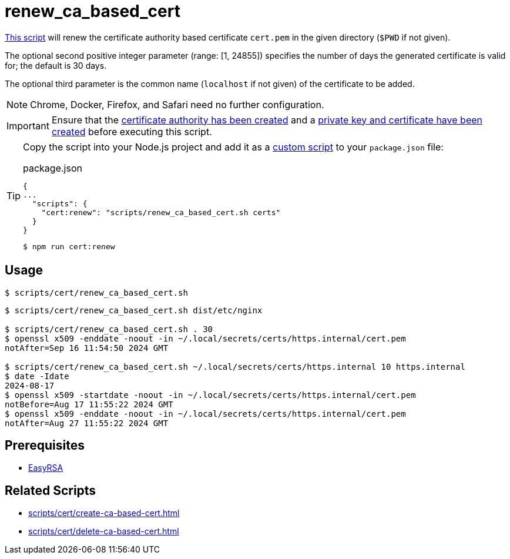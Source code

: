 // SPDX-FileCopyrightText: © 2024 Sebastian Davids <sdavids@gmx.de>
// SPDX-License-Identifier: Apache-2.0
= renew_ca_based_cert
:script_url: https://github.com/sdavids/sdavids-shell-misc/blob/main/scripts/cert/renew_ca_based_cert.sh

{script_url}[This script^] will renew the certificate authority based certificate `cert.pem` in the given directory (`$PWD` if not given).

The optional second positive integer parameter (range: [1, 24855]) specifies the number of days the generated certificate is valid for; the default is 30 days.

The optional third parameter is the common name (`localhost` if not given) of the certificate to be added.

[NOTE]
====
Chrome, Docker, Firefox, and Safari need no further configuration.
====

[IMPORTANT]
====
Ensure that the xref:scripts/cert/create-ca.adoc[certificate authority has been created] and a xref:scripts/cert/create-ca-based-cert.adoc[private key and certificate have been created] before executing this script.
====

[TIP]
====
Copy the script into your Node.js project and add it as a https://docs.npmjs.com/cli/v10/commands/npm-run-script[custom script] to your `package.json` file:

.package.json
[,json]
----
{
...
  "scripts": {
    "cert:renew": "scripts/renew_ca_based_cert.sh certs"
  }
}
----

[,console]
----
$ npm run cert:renew
----
====

== Usage

[,console]
----
$ scripts/cert/renew_ca_based_cert.sh
----

[,shell]
----
$ scripts/cert/renew_ca_based_cert.sh dist/etc/nginx

$ scripts/cert/renew_ca_based_cert.sh . 30
$ openssl x509 -enddate -noout -in ~/.local/secrets/certs/https.internal/cert.pem
notAfter=Sep 16 11:54:50 2024 GMT

$ scripts/cert/renew_ca_based_cert.sh ~/.local/secrets/certs/https.internal 10 https.internal
$ date -Idate
2024-08-17
$ openssl x509 -startdate -noout -in ~/.local/secrets/certs/https.internal/cert.pem
notBefore=Aug 17 11:55:22 2024 GMT
$ openssl x509 -enddate -noout -in ~/.local/secrets/certs/https.internal/cert.pem
notAfter=Aug 27 11:55:22 2024 GMT
----

== Prerequisites

* xref:developer-guide::dev-environment/dev-installation.adoc#easyrsa[EasyRSA]

== Related Scripts

* xref:scripts/cert/create-ca-based-cert.adoc[]
* xref:scripts/cert/delete-ca-based-cert.adoc[]
